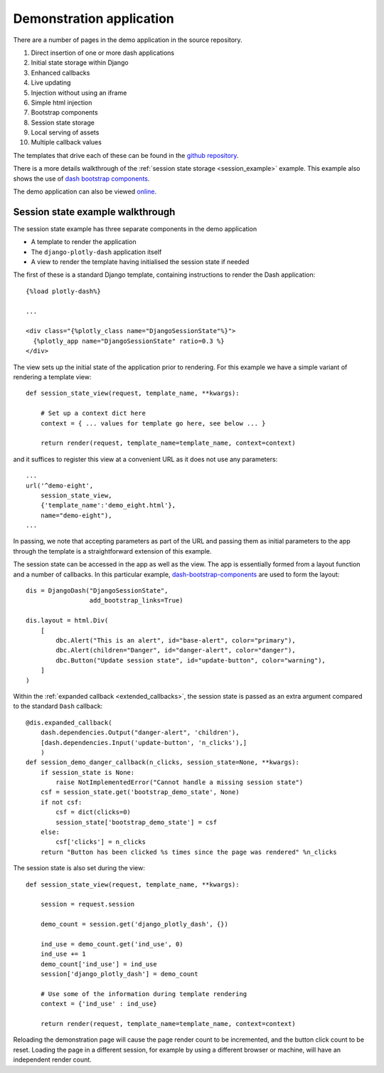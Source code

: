 .. _demo_notes:

Demonstration application
=========================

There are a number of pages in the demo application in the
source repository.

#. Direct insertion of one or more dash applications
#. Initial state storage within Django
#. Enhanced callbacks
#. Live updating
#. Injection without using an iframe
#. Simple html injection
#. Bootstrap components
#. Session state storage
#. Local serving of assets
#. Multiple callback values

The templates that drive each of these can be found in
the `github repository <https://github.com/GibbsConsulting/django-plotly-dash/tree/master/demo/demo/templates>`_.

There is a more details walkthrough of the :ref:`session state storage <session_example>` example. This example also
shows the use of `dash bootstrap components <https://pypi.org/project/dash-bootstrap-components/>`_.

The demo application can also be viewed `online <https://djangoplotlydash.com>`_.


.. _session_example:

Session state example walkthrough
---------------------------------

The session state example has three separate components in the demo application

* A template to render the application
* The ``django-plotly-dash`` application itself
* A view to render the template having initialised the session state if needed

The first of these is a standard Django template, containing instructions to
render the Dash application::

    {%load plotly-dash%}

    ...

    <div class="{%plotly_class name="DjangoSessionState"%}">
      {%plotly_app name="DjangoSessionState" ratio=0.3 %}
    </div>

The view sets up the initial state of the application prior to rendering. For this example
we have a simple variant of rendering a template view::

  def session_state_view(request, template_name, **kwargs):

      # Set up a context dict here
      context = { ... values for template go here, see below ... }

      return render(request, template_name=template_name, context=context)

and it suffices to register this view at a convenient URL as it does not
use any parameters::

    ...
    url('^demo-eight',
        session_state_view,
        {'template_name':'demo_eight.html'},
        name="demo-eight"),
    ...

In passing, we note that accepting parameters as part of the URL and passing them as initial
parameters to the app through the template is a straightforward extension of this example.

The session state can be accessed in the app as well as the view. The app is essentially formed
from a layout function and a number of callbacks. In this particular example,
`dash-bootstrap-components <https://dash-bootstrap-components.opensource.asidatascience.com/>`_
are used to form the layout::

    dis = DjangoDash("DjangoSessionState",
                     add_bootstrap_links=True)

    dis.layout = html.Div(
        [
            dbc.Alert("This is an alert", id="base-alert", color="primary"),
            dbc.Alert(children="Danger", id="danger-alert", color="danger"),
            dbc.Button("Update session state", id="update-button", color="warning"),
        ]
    )

Within the :ref:`expanded callback <extended_callbacks>`, the session state is passed as an extra
argument compared to the standard ``Dash`` callback::

    @dis.expanded_callback(
        dash.dependencies.Output("danger-alert", 'children'),
        [dash.dependencies.Input('update-button', 'n_clicks'),]
        )
    def session_demo_danger_callback(n_clicks, session_state=None, **kwargs):
        if session_state is None:
            raise NotImplementedError("Cannot handle a missing session state")
        csf = session_state.get('bootstrap_demo_state', None)
        if not csf:
            csf = dict(clicks=0)
            session_state['bootstrap_demo_state'] = csf
        else:
            csf['clicks'] = n_clicks
        return "Button has been clicked %s times since the page was rendered" %n_clicks

The session state is also set during the view::

   def session_state_view(request, template_name, **kwargs):

       session = request.session

       demo_count = session.get('django_plotly_dash', {})

       ind_use = demo_count.get('ind_use', 0)
       ind_use += 1
       demo_count['ind_use'] = ind_use
       session['django_plotly_dash'] = demo_count

       # Use some of the information during template rendering
       context = {'ind_use' : ind_use}

       return render(request, template_name=template_name, context=context)

Reloading the demonstration page will cause the page render count to be incremented, and the
button click count to be reset. Loading the page in a different session, for example by using
a different browser or machine, will have an independent render count.


